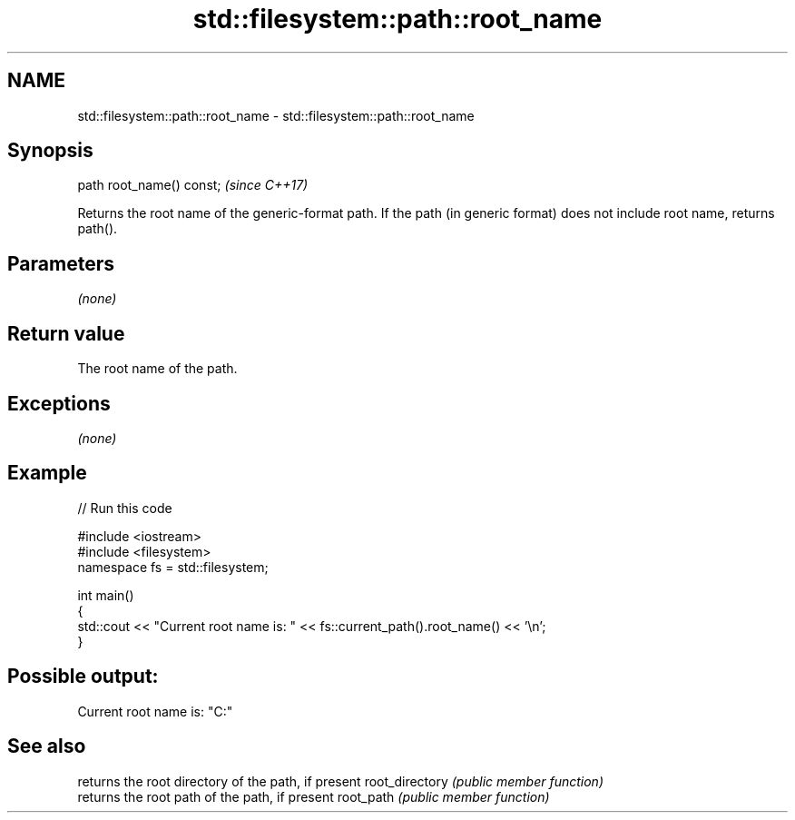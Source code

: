 .TH std::filesystem::path::root_name 3 "2020.03.24" "http://cppreference.com" "C++ Standard Libary"
.SH NAME
std::filesystem::path::root_name \- std::filesystem::path::root_name

.SH Synopsis

path root_name() const;  \fI(since C++17)\fP

Returns the root name of the generic-format path. If the path (in generic format) does not include root name, returns path().

.SH Parameters

\fI(none)\fP

.SH Return value

The root name of the path.

.SH Exceptions

\fI(none)\fP

.SH Example


// Run this code

  #include <iostream>
  #include <filesystem>
  namespace fs = std::filesystem;

  int main()
  {
      std::cout << "Current root name is: " << fs::current_path().root_name() << '\\n';
  }

.SH Possible output:

  Current root name is: "C:"


.SH See also


               returns the root directory of the path, if present
root_directory \fI(public member function)\fP
               returns the root path of the path, if present
root_path      \fI(public member function)\fP




